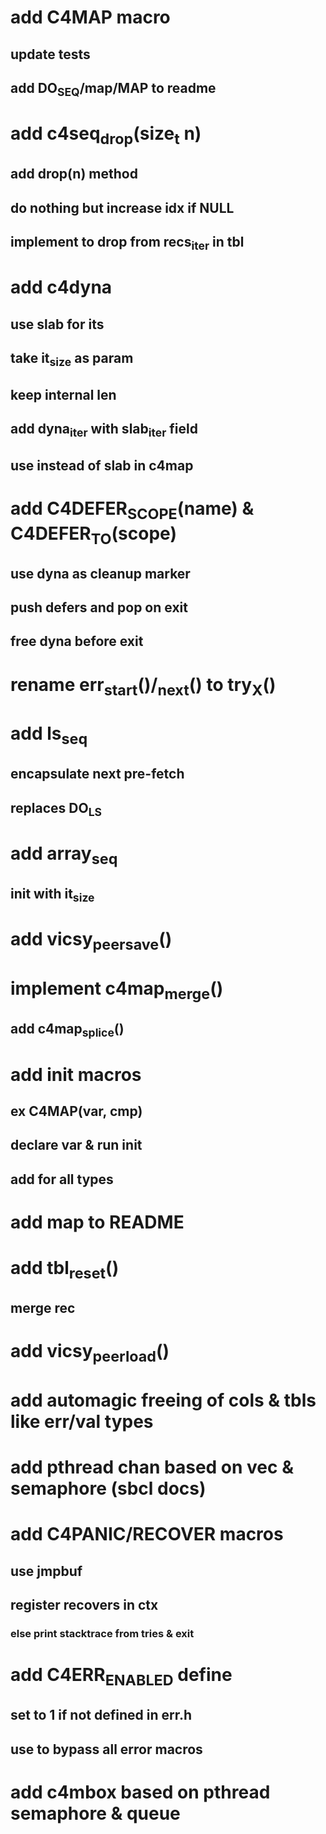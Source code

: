 * add C4MAP macro
** update tests
** add DO_SEQ/map/MAP to readme
* add c4seq_drop(size_t n)
** add drop(n) method
** do nothing but increase idx if NULL
** implement to drop from recs_iter in tbl
* add c4dyna
** use slab for its
** take it_size as param
** keep internal len
** add dyna_iter with slab_iter field
** use instead of slab in c4map

* add C4DEFER_SCOPE(name) & C4DEFER_TO(scope)
** use dyna as cleanup marker
** push defers and pop on exit
** free dyna before exit
* rename err_start()/_next() to try_X()
* add ls_seq
** encapsulate next pre-fetch
** replaces DO_LS

* add array_seq
** init with it_size

* add vicsy_peer_save()
* implement c4map_merge()
** add c4map_splice()
* add init macros
** ex C4MAP(var, cmp)
** declare var & run init
** add for all types
* add map to README
* add tbl_reset()
** merge rec
* add vicsy_peer_load()
* add automagic freeing of cols & tbls like err/val types
* add pthread chan based on vec & semaphore (sbcl docs)
* add C4PANIC/RECOVER macros
** use jmpbuf
** register recovers in ctx
*** else print stacktrace from tries & exit
* add C4ERR_ENABLED define
** set to 1 if not defined in err.h
** use to bypass all error macros
* add c4mbox based on pthread semaphore & queue
